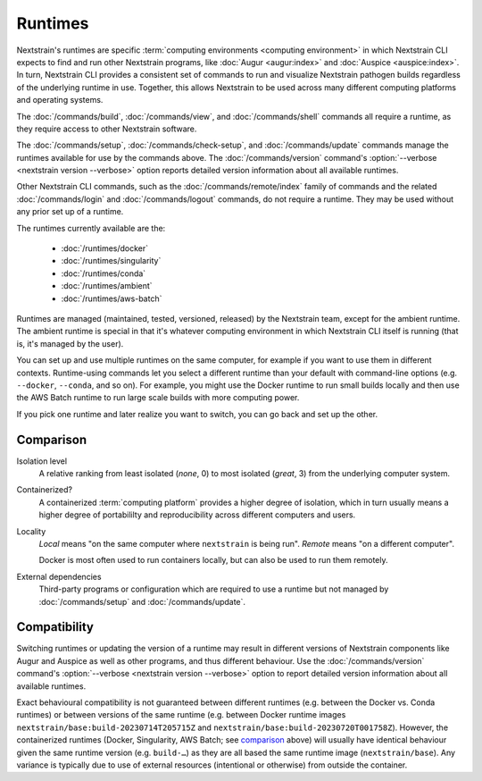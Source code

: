 ========
Runtimes
========

Nextstrain's runtimes are specific :term:`computing environments <computing
environment>` in which Nextstrain CLI expects to find and run other Nextstrain
programs, like :doc:`Augur <augur:index>` and :doc:`Auspice <auspice:index>`.
In turn, Nextstrain CLI provides a consistent set of commands to run and
visualize Nextstrain pathogen builds regardless of the underlying runtime in
use.  Together, this allows Nextstrain to be used across many different
computing platforms and operating systems.

The :doc:`/commands/build`, :doc:`/commands/view`, and :doc:`/commands/shell`
commands all require a runtime, as they require access to other Nextstrain
software.

The :doc:`/commands/setup`, :doc:`/commands/check-setup`, and
:doc:`/commands/update` commands manage the runtimes available for use by the
commands above.  The :doc:`/commands/version` command's :option:`--verbose
<nextstrain version --verbose>` option reports detailed version information
about all available runtimes.

Other Nextstrain CLI commands, such as the :doc:`/commands/remote/index` family
of commands and the related :doc:`/commands/login` and :doc:`/commands/logout`
commands, do not require a runtime.  They may be used without any prior set up
of a runtime.

The runtimes currently available are the:

  - :doc:`/runtimes/docker`
  - :doc:`/runtimes/singularity`
  - :doc:`/runtimes/conda`
  - :doc:`/runtimes/ambient`
  - :doc:`/runtimes/aws-batch`

Runtimes are managed (maintained, tested, versioned, released) by the
Nextstrain team, except for the ambient runtime.  The ambient runtime is
special in that it's whatever computing environment in which Nextstrain CLI
itself is running (that is, it's managed by the user).

You can set up and use multiple runtimes on the same computer, for example if
you want to use them in different contexts.  Runtime-using commands let you
select a different runtime than your default with command-line options (e.g.
``--docker``, ``--conda``, and so on).  For example, you might use the Docker
runtime to run small builds locally and then use the AWS Batch runtime to run
large scale builds with more computing power.

If you pick one runtime and later realize you want to switch, you can go back
and set up the other.


Comparison
==========

.. csv-table::
    :file: comparison.csv
    :header-rows: 1
    :stub-columns: 1

Isolation level
    A relative ranking from least isolated (*none*, 0) to most isolated
    (*great*, 3) from the underlying computer system.

Containerized?
    A containerized :term:`computing platform` provides a higher degree of
    isolation, which in turn usually means a higher degree of portabililty and
    reproducibility across different computers and users.

Locality
    *Local* means "on the same computer where ``nextstrain`` is being run".
    *Remote* means "on a different computer".

    Docker is most often used to run containers locally, but can also be used
    to run them remotely.

External dependencies
    Third-party programs or configuration which are required to use a runtime
    but not managed by :doc:`/commands/setup` and :doc:`/commands/update`.


Compatibility
=============

Switching runtimes or updating the version of a runtime may result in different
versions of Nextstrain components like Augur and Auspice as well as other
programs, and thus different behaviour.  Use the :doc:`/commands/version`
command's :option:`--verbose <nextstrain version --verbose>` option to report
detailed version information about all available runtimes.

Exact behavioural compatibility is not guaranteed between different runtimes
(e.g. between the Docker vs. Conda runtimes) or between versions of the same
runtime (e.g. between Docker runtime images
``nextstrain/base:build-20230714T205715Z`` and
``nextstrain/base:build-20230720T001758Z``).  However, the containerized
runtimes (Docker, Singularity, AWS Batch; see comparison_ above) will usually
have identical behaviour given the same runtime version (e.g. ``build-…``) as
they are all based the same runtime image (``nextstrain/base``).  Any variance
is typically due to use of external resources (intentional or otherwise) from
outside the container.
